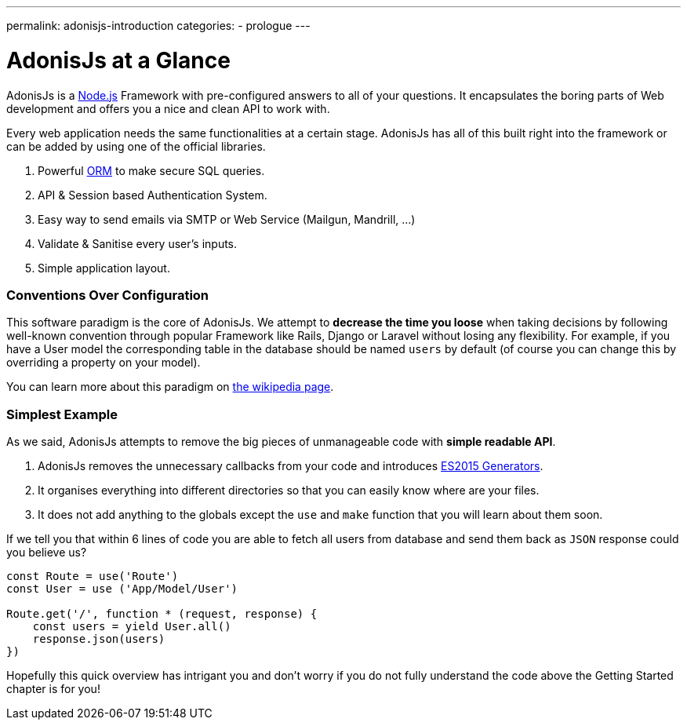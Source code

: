 ---
permalink: adonisjs-introduction
categories:
- prologue
---

= AdonisJs at a Glance

toc::[]

AdonisJs is a https://nodejs.org[Node.js] Framework with pre-configured answers to all of your questions. It encapsulates the boring parts of Web development and offers you a nice and clean API to work with.

Every web application needs the same functionalities at a certain stage. AdonisJs has all of this built right into the framework or can be added by using one of the official libraries.

1. Powerful https://en.wikipedia.org/wiki/Object-relational_mapping[ORM] to make secure SQL queries.
2. API & Session based Authentication System.
3. Easy way to send emails via SMTP or Web Service (Mailgun, Mandrill, ...)
4. Validate & Sanitise every user's inputs.
5. Simple application layout.

=== Conventions Over Configuration

This software paradigm is the core of AdonisJs. We attempt to *decrease the time you loose* when taking decisions by following well-known convention through popular Framework like Rails, Django or Laravel without losing any flexibility. For example, if you have a User model the corresponding table in the database should be named `users` by default (of course you can change this by overriding a property on your model).

You can learn more about this paradigm on https://en.wikipedia.org/wiki/Convention_over_configuration[the wikipedia page].

=== Simplest Example

As we said, AdonisJs attempts to remove the big pieces of unmanageable code with *simple readable API*.

1. AdonisJs removes the unnecessary callbacks from your code and introduces https://developer.mozilla.org/en-US/docs/Web/JavaScript/Guide/Iterators_and_Generators[ES2015 Generators].
2. It organises everything into different directories so that you can easily know where are your files.
3. It does not add anything to the globals except the `use` and `make` function that you will learn about them soon.

If we tell you that within 6 lines of code you are able to fetch all users from database and send them back as `JSON` response could you believe us?

[source, javascript]
----
const Route = use('Route')
const User = use ('App/Model/User')

Route.get('/', function * (request, response) {
    const users = yield User.all()
    response.json(users)
})
----

Hopefully this quick overview has intrigant you and don't worry if you do not fully understand the code above the Getting Started chapter is for you!
